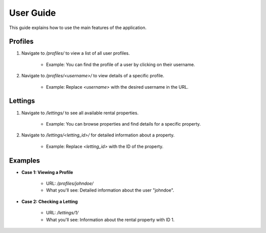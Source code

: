 User Guide
==========


This guide explains how to use the main features of the application.

Profiles
--------

1. Navigate to `/profiles/` to view a list of all user profiles.

    - Example: You can find the profile of a user by clicking on their username.

2. Navigate to `/profiles/<username>/` to view details of a specific profile.

    - Example: Replace `<username>` with the desired username in the URL.


Lettings
--------

1. Navigate to `/lettings/` to see all available rental properties.

    - Example: You can browse properties and find details for a specific property.

2. Navigate to `/lettings/<letting_id>/` for detailed information about a property.

    - Example: Replace `<letting_id>` with the ID of the property.


Examples
--------

- **Case 1: Viewing a Profile**

    - URL: `/profiles/johndoe/`

    - What you'll see: Detailed information about the user "johndoe".


- **Case 2: Checking a Letting**

    - URL: `/lettings/1/`

    - What you'll see: Information about the rental property with ID 1.